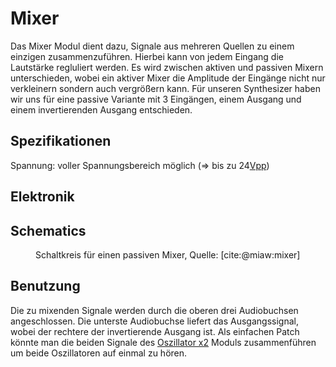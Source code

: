 #+bibliography: ../../references.bib
\label{Mixer}
* Mixer
Das Mixer Modul dient dazu, Signale aus mehreren Quellen zu einem einzigen zusammenzuführen. Hierbei kann von jedem Eingang die Lautstärke regluliert werden. Es wird zwischen aktiven und passiven Mixern unterschieden, wobei ein aktiver Mixer die Amplitude der Eingänge nicht nur verkleinern sondern auch vergrößern kann. Für unseren Synthesizer haben wir uns für eine passive Variante mit 3 Eingängen, einem Ausgang und einem invertierenden Ausgang entschieden.

** Spezifikationen
Spannung: voller Spannungsbereich möglich (=> bis zu 24[[file:~/Documents/diplomarbeit/dokumentation/content/hauptteil.org::*Vpp][Vpp]])
** Elektronik
** Schematics
#+CAPTION: Schaltkreis für einen passiven Mixer, Quelle: [cite:@miaw:mixer]
[[file:~/Documents/diplomarbeit/dokumentation/figures/Schematic_Simple_Mixer.png]]
** Benutzung
Die zu mixenden Signale werden durch die oberen drei Audiobuchsen angeschlossen. Die unterste Audiobuchse liefert das Ausgangssignal, wobei der rechtere der invertierende Ausgang ist. Als einfachen Patch könnte man die beiden Signale des [[file:oscillator.org::*Oszillator x2][Oszillator x2]] Moduls zusammenführen um beide Oszillatoren auf einmal zu hören.
